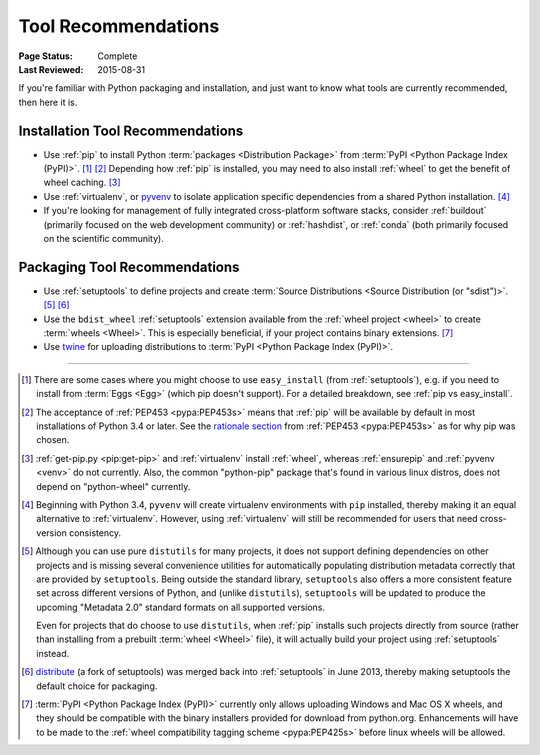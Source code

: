 .. _`Tool Recommendations`:

====================
Tool Recommendations
====================

:Page Status: Complete
:Last Reviewed: 2015-08-31

If you're familiar with Python packaging and installation, and just want to know
what tools are currently recommended, then here it is.


Installation Tool Recommendations
=================================

* Use :ref:`pip` to install Python :term:`packages <Distribution Package>` from
  :term:`PyPI <Python Package Index (PyPI)>`. [1]_ [2]_ Depending how :ref:`pip`
  is installed, you may need to also install :ref:`wheel` to get the benefit
  of wheel caching. [3]_

* Use :ref:`virtualenv`, or `pyvenv`_ to isolate application specific
  dependencies from a shared Python installation. [4]_

* If you're looking for management of fully integrated cross-platform software
  stacks, consider :ref:`buildout` (primarily focused on the web development
  community) or :ref:`hashdist`, or :ref:`conda` (both primarily focused on
  the scientific community).



Packaging Tool Recommendations
==============================

* Use :ref:`setuptools` to define projects and create :term:`Source Distributions
  <Source Distribution (or "sdist")>`. [5]_ [6]_

* Use the ``bdist_wheel`` :ref:`setuptools` extension available from the
  :ref:`wheel project <wheel>` to create :term:`wheels <Wheel>`.  This is
  especially beneficial, if your project contains binary extensions. [7]_

* Use `twine <https://pypi.python.org/pypi/twine>`_ for uploading distributions
  to :term:`PyPI <Python Package Index (PyPI)>`.


----

.. [1] There are some cases where you might choose to use ``easy_install`` (from
       :ref:`setuptools`), e.g. if you need to install from :term:`Eggs <Egg>`
       (which pip doesn't support).  For a detailed breakdown, see :ref:`pip vs
       easy_install`.

.. [2] The acceptance of :ref:`PEP453 <pypa:PEP453s>` means that :ref:`pip`
       will be available by default in most installations of Python 3.4 or
       later.  See the `rationale section
       <http://www.python.org/dev/peps/pep-0453/#rationale>`_ from :ref:`PEP453
       <pypa:PEP453s>` as for why pip was chosen.

.. [3] :ref:`get-pip.py <pip:get-pip>` and :ref:`virtualenv` install
       :ref:`wheel`, whereas :ref:`ensurepip` and :ref:`pyvenv <venv>` do not
       currently.  Also, the common "python-pip" package that's found in various
       linux distros, does not depend on "python-wheel" currently.

.. [4] Beginning with Python 3.4, ``pyvenv`` will create virtualenv environments
       with ``pip`` installed, thereby making it an equal alternative to
       :ref:`virtualenv`. However, using :ref:`virtualenv` will still be
       recommended for users that need cross-version consistency.

.. [5] Although you can use pure ``distutils`` for many projects, it does not
       support defining dependencies on other projects and is missing several
       convenience utilities for automatically populating distribution metadata
       correctly that are provided by ``setuptools``. Being outside the
       standard library, ``setuptools`` also offers a more consistent feature
       set across different versions of Python, and (unlike ``distutils``),
       ``setuptools`` will be updated to produce the upcoming "Metadata 2.0"
       standard formats on all supported versions.

       Even for projects that do choose to use ``distutils``, when :ref:`pip`
       installs such projects directly from source (rather than installing
       from a prebuilt :term:`wheel <Wheel>` file), it will actually build
       your project using :ref:`setuptools` instead.

.. [6] `distribute`_ (a fork of setuptools) was merged back into
       :ref:`setuptools` in June 2013, thereby making setuptools the default
       choice for packaging.

.. [7] :term:`PyPI <Python Package Index (PyPI)>` currently only allows
       uploading Windows and Mac OS X wheels, and they should be compatible with
       the binary installers provided for download from python.org. Enhancements
       will have to be made to the :ref:`wheel compatibility tagging scheme
       <pypa:PEP425s>` before linux wheels will be allowed.

.. _distribute: https://pypi.python.org/pypi/distribute
.. _pyvenv: http://docs.python.org/3.4/library/venv.html
